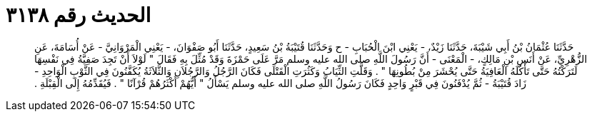 
= الحديث رقم ٣١٣٨

[quote.hadith]
حَدَّثَنَا عُثْمَانُ بْنُ أَبِي شَيْبَةَ، حَدَّثَنَا زَيْدٌ، - يَعْنِي ابْنَ الْحُبَابِ - ح وَحَدَّثَنَا قُتَيْبَةُ بْنُ سَعِيدٍ، حَدَّثَنَا أَبُو صَفْوَانَ، - يَعْنِي الْمَرْوَانِيَّ - عَنْ أُسَامَةَ، عَنِ الزُّهْرِيِّ، عَنْ أَنَسِ بْنِ مَالِكٍ، - الْمَعْنَى - أَنَّ رَسُولَ اللَّهِ صلى الله عليه وسلم مَرَّ عَلَى حَمْزَةَ وَقَدْ مُثِّلَ بِهِ فَقَالَ ‏"‏ لَوْلاَ أَنْ تَجِدَ صَفِيَّةُ فِي نَفْسِهَا لَتَرَكْتُهُ حَتَّى تَأْكُلَهُ الْعَافِيَةُ حَتَّى يُحْشَرَ مِنْ بُطُونِهَا ‏"‏ ‏.‏ وَقَلَّتِ الثِّيَابُ وَكَثُرَتِ الْقَتْلَى فَكَانَ الرَّجُلُ وَالرَّجُلاَنِ وَالثَّلاَثَةُ يُكَفَّنُونَ فِي الثَّوْبِ الْوَاحِدِ - زَادَ قُتَيْبَةُ - ثُمَّ يُدْفَنُونَ فِي قَبْرٍ وَاحِدٍ فَكَانَ رَسُولُ اللَّهِ صلى الله عليه وسلم يَسْأَلُ ‏"‏ أَيُّهُمْ أَكْثَرُهُمْ قُرْآنًا ‏"‏ ‏.‏ فَيُقَدِّمُهُ إِلَى الْقِبْلَةِ ‏.‏
